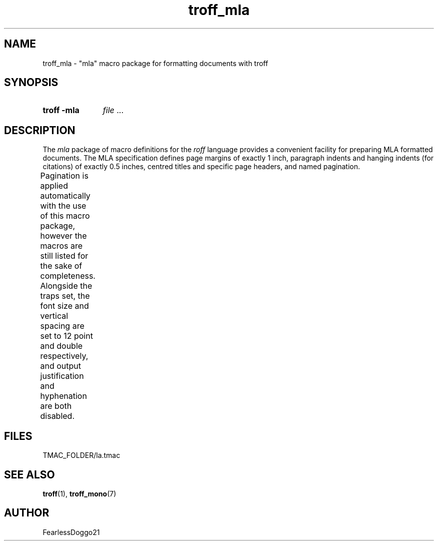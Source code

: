 .\" troff_mla - troff macros for mla formatted documents
.\" Copyright (C) 2022 FearlessDoggo21
.\" see LICENCE file for licensing information
.TH troff_mla 7 "January 31, 2022"
.SH NAME
troff_mla \- "mla" macro package for formatting documents with troff
.SH SYNOPSIS
.SY "troff -mla"
.IR file " ..."
.YS
.SH DESCRIPTION
The
.I mla
package of macro definitions for the
.I roff
language provides a convenient facility for preparing MLA formatted
documents.  The MLA specification defines page margins of exactly 1 inch,
paragraph indents and hanging indents (for citations) of exactly 0.5 inches,
centred titles and specific page headers, and named pagination.
.PP
Pagination is applied automatically with the use of this macro package, however
the macros are still listed for the sake of completeness.  Alongside the traps
set, the font size and vertical spacing are set to 12 point and double
respectively, and output justification and hyphenation are both disabled.
.TS
;
l lx .
\fB.hd\fR	T{
start page by applying pagination and spacing
trapped at beginning of each page
T}
\fB.fo\fR	T{
end page by applying spacing
trapped at bottom margin of each page
T}
\fB.pg\fR	T{
begin paragraph
T}
\fB.tt\fR	T{
begin centered title
T}
\fB.ci\fR	T{
begin hanging indent region
used for citations or headers
T}
.TE
.SH FILES
TMAC_FOLDER/la.tmac
.SH SEE ALSO
.BR troff "(1), " troff_mono (7)
.SH AUTHOR
FearlessDoggo21
